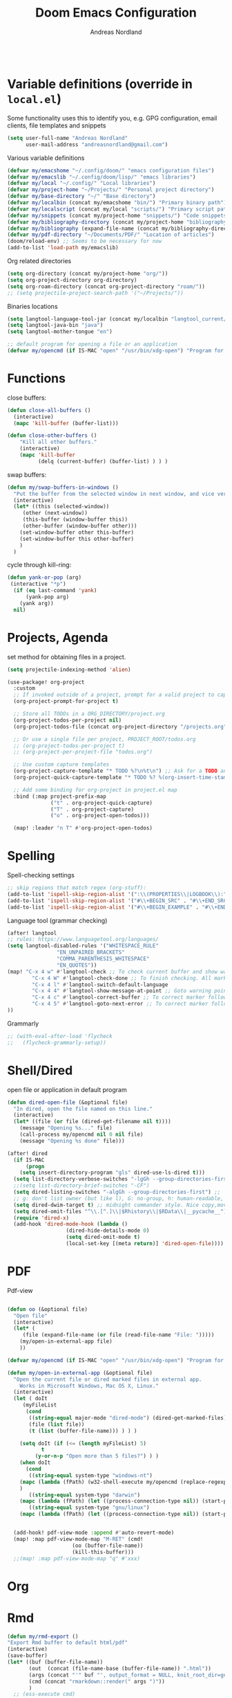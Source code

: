 #+TITLE: Doom Emacs Configuration
#+AUTHOR: Andreas Nordland
#+PROPERTY: header-args :exports code :results silent :tangle yes :comment no
#+STARTUP: overview

#+BEGIN_SRC emacs-lisp
#+END_SRC

* Variable definitions (override in =local.el=)

Some functionality uses this to identify you, e.g. GPG configuration, email
clients, file templates and snippets
#+BEGIN_SRC emacs-lisp
(setq user-full-name "Andreas Nordland"
      user-mail-address "andreasnordland@gmail.com")
#+END_SRC

Various variable definitions
#+BEGIN_SRC emacs-lisp
  (defvar my/emacshome "~/.config/doom/" "emacs configuration files")
  (defvar my/emacslib "~/.config/doom/lisp/" "emacs libraries")
  (defvar my/local "~/.config/" "Local libraries")
  (defvar my/project-home "~/Projects/" "Personal project directory")
  (defvar my/base-directory "~/" "Base directory")
  (defvar my/localbin (concat my/emacshome "bin/") "Primary binary path")
  (defvar my/localscript (concat my/local "scripts/") "Primary script path")
  (defvar my/snippets (concat my/project-home "snippets/") "Code snippets directory")
  (defvar my/bibliography-directory (concat my/project-home "bibliography/") "Bibliography default path")
  (defvar my/bibliography (expand-file-name (concat my/bibliography-directory "huge.bib")) "Primary bibtex file")
  (defvar my/pdf-directory "~/Documents/PDF/" "Location of articles")
  (doom/reload-env) ;; Seems to be necessary for now
  (add-to-list 'load-path my/emacslib)
#+END_SRC

Org related directories
#+BEGIN_SRC emacs-lisp
  (setq org-directory (concat my/project-home "org/"))
  (setq org-project-directory org-directory)
  (setq org-roam-directory (concat org-project-directory "roam/"))
  ;; (setq projectile-project-search-path '("~/Projects/"))
#+END_SRC

Binaries locations
#+BEGIN_SRC emacs-lisp
(setq langtool-language-tool-jar (concat my/localbin "langtool_current/languagetool-commandline.jar"))
(setq langtool-java-bin "java")
(setq langtool-mother-tongue "en")

;; default program for opening a file or an application
(defvar my/opencmd (if IS-MAC "open" "/usr/bin/xdg-open") "Program for opening files and applications")
#+END_SRC
* Functions

close buffers:
#+BEGIN_SRC emacs-lisp
(defun close-all-buffers ()
  (interactive)
  (mapc 'kill-buffer (buffer-list)))

(defun close-other-buffers ()
    "Kill all other buffers."
    (interactive)
    (mapc 'kill-buffer
          (delq (current-buffer) (buffer-list) ) ) )
#+END_SRC

swap buffers:
#+BEGIN_SRC emacs-lisp
  (defun my/swap-buffers-in-windows ()
    "Put the buffer from the selected window in next window, and vice versa"
    (interactive)
    (let* ((this (selected-window))
       (other (next-window))
       (this-buffer (window-buffer this))
       (other-buffer (window-buffer other)))
      (set-window-buffer other this-buffer)
      (set-window-buffer this other-buffer)
      )
    )
#+END_SRC

cycle through kill-ring:
#+BEGIN_SRC emacs-lisp
  (defun yank-or-pop (arg)
   (interactive "*p")
    (if (eq last-command 'yank)
        (yank-pop arg)
      (yank arg))
    nil)
#+END_SRC




* Projects, Agenda

set method for obtaining files in a project.
#+BEGIN_SRC emacs-lisp
(setq projectile-indexing-method 'alien)
#+END_SRC

#+BEGIN_SRC emacs-lisp
(use-package! org-project
  :custom
  ;; If invoked outside of a project, prompt for a valid project to capture for
  (org-project-prompt-for-project t)

  ;; Store all TODOs in a ORG_DIRECTORY/project.org
  (org-project-todos-per-project nil)
  (org-project-todos-file (concat org-project-directory "/projects.org"))

  ;; Or use a single file per project, PROJECT_ROOT/todos.org
  ;; (org-project-todos-per-project t)
  ;; (org-project-per-project-file "todos.org")

  ;; Use custom capture templates
  (org-project-capture-template "* TODO %?\n%t\n") ;; Ask for a TODO and a date
  (org-project-quick-capture-template "* TODO %? %(org-insert-time-stamp (org-read-date nil t \"+2d\"))\n") ;; Quick TODOs ae scheduled in two days

  ;; Add some binding for org-project in project.el map
  :bind (:map project-prefix-map
              ("t" . org-project-quick-capture)
              ("T" . org-project-capture)
              ("o" . org-project-open-todos)))

  (map! :leader "n T" #'org-project-open-todos)
#+END_SRC

* Spelling

Spell-checking settings
#+begin_src emacs-lisp
    ;; skip regions that match regex (org-stuff):
    (add-to-list 'ispell-skip-region-alist '(":\\(PROPERTIES\\|LOGBOOK\\):" . ":END:"))
    (add-to-list 'ispell-skip-region-alist '("#\\+BEGIN_SRC" . "#\\+END_SRC"))
    (add-to-list 'ispell-skip-region-alist '("#\\+BEGIN_EXAMPLE" . "#\\+END_EXAMPLE"))
#+end_src

Language tool (grammar checking)
#+BEGIN_SRC emacs-lisp
(after! langtool
;; rules: https://www.languagetool.org/languages/
(setq langtool-disabled-rules '("WHITESPACE_RULE"
				"EN_UNPAIRED_BRACKETS"
				"COMMA_PARENTHESIS_WHITESPACE"
				"EN_QUOTES"))
(map! "C-x 4 w" #'langtool-check ;; To check current buffer and show warnings.
	    "C-x 4 W" #'langtool-check-done ;; To finish checking. All marker is removed.
	    "C-x 4 l" #'langtool-switch-default-language
	    "C-x 4 4" #'langtool-show-message-at-point ;; Goto warning point
	    "C-x 4 c" #'langtool-correct-buffer ;; To correct marker follow LanguageTool suggestions.
	    "C-x 4 5" #'langtool-goto-next-error ;; To correct marker follow LanguageTool
))
#+END_SRC
Grammarly

#+BEGIN_SRC emacs-lisp
;; (with-eval-after-load 'flycheck
;;   (flycheck-grammarly-setup))
#+END_SRC


* Shell/Dired


open file or application in default program
#+BEGIN_SRC emacs-lisp
(defun dired-open-file (&optional file)
  "In dired, open the file named on this line."
  (interactive)
  (let* ((file (or file (dired-get-filename nil t))))
    (message "Opening %s..." file)
    (call-process my/opencmd nil 0 nil file)
    (message "Opening %s done" file)))

(after! dired
  (if IS-MAC
      (progn
 	(setq insert-directory-program "gls" dired-use-ls-dired t)))
  (setq list-directory-verbose-switches "-lgGh --group-directories-first")
  ;;(setq list-directory-brief-switches "-CF")
  (setq dired-listing-switches "-algGh --group-directories-first") ;; | awk '{print $3, $4, $5, $6, $7}'")
  ;; g: don't list owner (but like l), G: no-group, h: human-readable, a: hidden, X: sort alphabetically by entry extension
  (setq dired-dwim-target t) ;; midnight commander style. Nice copy,move with two dired buffers open in same frame
  (setq dired-omit-files "^\\.[^.]\\|$Rhistory\\|$RData\\|__pycache__")
  (require 'dired-x)
  (add-hook 'dired-mode-hook (lambda ()
			       (dired-hide-details-mode 0)
			       (setq dired-omit-mode t)
			       (local-set-key [(meta return)] 'dired-open-file))))

#+END_SRC

* PDF

Pdf-view
#+BEGIN_SRC emacs-lisp

(defun oo (&optional file)
  "Open file"
  (interactive)
  (let* (
	 (file (expand-file-name (or file (read-file-name "File: ")))))
    (my/open-in-external-app file)
    ))

(defvar my/opencmd (if IS-MAC "open" "/usr/bin/xdg-open") "Program for opening files and applications")

(defun my/open-in-external-app (&optional file)
  "Open the current file or dired marked files in external app.
    Works in Microsoft Windows, Mac OS X, Linux."
  (interactive)
  (let ( doIt
	 (myFileList
	  (cond
	   ((string-equal major-mode "dired-mode") (dired-get-marked-files))
	   (file (list file))
	   (t (list (buffer-file-name))) ) ) )

    (setq doIt (if (<= (length myFileList) 5)
		   t
		 (y-or-n-p "Open more than 5 files?") ) )
    (when doIt
      (cond
       ((string-equal system-type "windows-nt")
	(mapc (lambda (fPath) (w32-shell-execute my/opencmd (replace-regexp-in-string "/" "\\" fPath t t)) ) myFileList)
	)
       ((string-equal system-type "darwin")
	(mapc (lambda (fPath) (let ((process-connection-type nil)) (start-process "" nil my/opencmd fPath)) )  myFileList) )
       ((string-equal system-type "gnu/linux")
	(mapc (lambda (fPath) (let ((process-connection-type nil)) (start-process "" nil my/opencmd fPath)) ) myFileList) ) ) ) ) )


  (add-hook! pdf-view-mode :append #'auto-revert-mode)
  (map! :map pdf-view-mode-map "M-RET" (cmd!
				     (oo (buffer-file-name))
				     (kill-this-buffer)))
  ;;(map! :map pdf-view-mode-map "q" #'xxx)
#+END_SRC

* Org

* Rmd

#+begin_src emacs-lisp
(defun my/rmd-export ()
"Export Rmd buffer to default html/pdf"
(interactive)
(save-buffer)
(let* ((buf (buffer-file-name))
       (out  (concat (file-name-base (buffer-file-name)) ".html"))
       (args (concat "'" buf "', output_format = NULL, knit_root_dir=getwd()"))
       (cmd (concat "rmarkdown::render(" args ")"))
       )
  ;; (ess-execute cmd)
  (message (concat "Processing " buf))
  (ess-eval-linewise cmd)
  (message (concat "Written to " out))
  )
)
#+END_SRC

* polymode

#+BEGIN_SRC emacs-lisp
(setq polymode-lsp-integration nil)
#+END_SRC

* ESS

truncate buffer
#+BEGIN_SRC emacs-lisp
(setq comint-buffer-maximum-size 1000)
(add-hook 'comint-output-filter-functions #'comint-truncate-buffer)
#+END_SRC

#+BEGIN_SRC emacs-lisp
(defun my/r-lsp ()
  "Dispatch lsp/eglot in actual R files (but not poly-mode blocks)"
  (interactive)
  (let* ((buf (buffer-file-name)))
    (if buf
        (pcase (downcase (file-name-extension buf))
          ("R" (progn
                 (lsp!)))
          ("r" (progn
                 (lsp!)))
          ;; other file extensions?
          ))
    )
  )

(after! ess
  ;; (when (modulep! +lsp)
(add-hook 'ess-r-mode-local-vars-hook #'my/r-lsp 'append)
)
#+END_SRC

controlling splits
#+begin_src emacs-lisp
(defvar my/split-ess-horizontal t "Controls behaviour (horizontal vs vertical split) of my/split-ess")
    (unless (boundp 'my/split-ess-horizontal) (setq my/split-ess-horizontal nil))


(defun my/split-ess ()
    "Documentation..."
    (interactive)
    (require 'ess-inf)
    (let* ((buf (current-buffer))
                (pyt nil))
      (if (or (eq major-mode 'octave-mode) (eq major-mode 'python-mode))
	  (if (eq major-mode 'python-mode)
	      (progn
                (setq pyt t)
		(run-python)
		(switch-to-buffer "*Python*"))
	    (progn
	      (run-octave)
	      (switch-to-buffer "*Inferior Octave*")))
	(progn
	(if (and (boundp 'ess-language) (string-equal ess-language "SAS"))
	    (progn
	      (switch-to-buffer "*iESS[SAS]*")
	      )
          (ess-switch-to-ESS nil))))
      (delete-other-windows)
      (if my/split-ess-horizontal (split-window-horizontally) (split-window-vertically))
      (other-window 1)
      (switch-to-buffer buf)
        (my/swap-buffers-in-windows)))
#+end_src

* Key Bindings
** Editor

undo/redo:
#+BEGIN_SRC emacs-lisp
  (map! "C-z" #'undo-fu-only-undo)
  (map! "C-S-z" #'undo-fu-only-redo)
#+END_SRC

go to characters in any window:
#+BEGIN_SRC emacs-lisp
(setq avy-all-windows t)
;;(global-set-key (kbd "C-c j") 'avy-goto-word-or-subword-1)
(map! :leader
      ;; "c p" #'ivy-push-view
      ;; "c P" #'ivy-pop-view
      "SPC" #'avy-goto-word-or-subword-1
      "O" #'ace-window)
#+END_SRC

#+BEGIN_SRC emacs-lisp
  (use-package! comment-dwim-2
		:commands (comment-dwim-2)
		:init
		(map! "M-c" #'comment-dwim-2))
#+END_SRC

search
#+BEGIN_SRC emacs-lisp
(map! :leader "S" #'consult-line)
#+END_SRC

go between windows using the arrows
#+BEGIN_SRC emacs-lisp
(map! "C-<left>" #'windmove-left)
(map! "C-<right>" #'windmove-right)
(map! "C-<up>" #'windmove-up)
(map! "C-<down>" #'windmove-down)
#+END_SRC

new frame go between frames
#+BEGIN_SRC emacs-lisp
(global-set-key (kbd "M-o") 'other-frame)
(global-set-key (kbd "M-n") 'make-frame)
#+END_SRC

#+BEGIN_SRC emacs-lisp
(global-set-key [M-right] 'forward-word)
(global-set-key [M-left] 'backward-word)
(global-set-key [M-up] 'backward-paragraph)
(global-set-key [M-down] 'forward-paragraph)

(map! "M-g M-g" #'goto-line)
(map! "M-g g" #'avy-goto-line)
#+END_SRC

navigate text
expand text/lines seen before:

#+BEGIN_SRC emacs-lisp
(map! "M-e" #'hippie-expand)
#+END_SRC

** ESS
Emacs Speaks Statistics: [[https://ess.r-project.org/][link]]

C-c R:
#+BEGIN_SRC emacs-lisp
(map! :leader "R" #'my/split-ess)
#+END_SRC

** Mac keys

#+BEGIN_SRC emacs-lisp
(setq ns-alternate-modifier 'none
      mac-command-modifier 'meta
      mac-right-command-modifier 'super)
#+END_SRC
** Dired

#+BEGIN_SRC emacs-lisp
(map!
 (:map dired-mode-map
       "M-RET"    #'dired-open-file))
#+END_SRC

* test

#+BEGIN_SRC emacs-lisp
;; (setq flycheck-disabled-checkers '(r-lintr))
#+END_SRC
